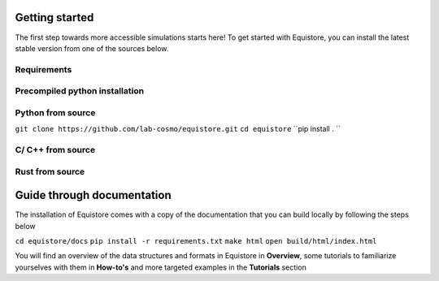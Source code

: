 Getting started
===============
The first step towards more accessible simulations starts here! To get started with Equistore, you can install the latest stable version from one of the sources below. 

Requirements
-----

Precompiled python installation 
----

Python from source 
-----
``git clone https://github.com/lab-cosmo/equistore.git``
``cd equistore``
``pip install . ``

C/ C++ from source
-----

Rust from source 
------

Guide through documentation 
===============
The installation of Equistore comes with a copy of the documentation that you can build locally by following the steps below 

``cd equistore/docs``
``pip install -r requirements.txt``
``make html``
``open build/html/index.html``

You will find an overview of the data structures and formats in Equistore in **Overview**, some tutorials to familiarize yourselves with them in **How-to's** and more targeted examples in the **Tutorials** section   
